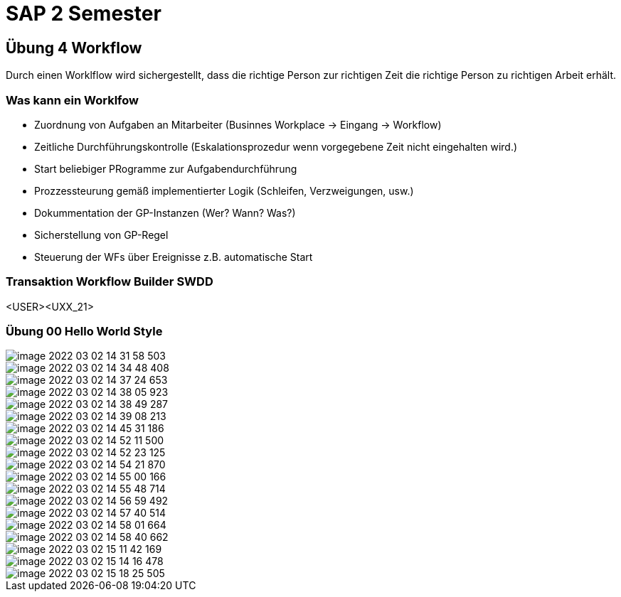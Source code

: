 = SAP 2 Semester

== Übung 4 Workflow

Durch einen Worklflow wird sichergestellt, dass die richtige Person zur richtigen Zeit
die richtige Person zu richtigen Arbeit erhält.

=== Was kann ein Worklfow

* Zuordnung von Aufgaben an Mitarbeiter (Businnes Workplace -> Eingang -> Workflow)
* Zeitliche Durchführungskontrolle (Eskalationsprozedur wenn vorgegebene Zeit nicht eingehalten wird.)
* Start beliebiger PRogramme zur Aufgabendurchführung
* Prozzessteurung gemäß implementierter Logik (Schleifen, Verzweigungen, usw.)
* Dokummentation der GP-Instanzen (Wer? Wann? Was?)
* Sicherstellung von GP-Regel
* Steuerung der WFs über Ereignisse z.B. automatische Start

=== Transaktion Workflow Builder SWDD

<USER><UXX_21>

=== Übung 00 Hello World Style


image::images/image-2022-03-02-14-31-58-503.png[]

image::images/image-2022-03-02-14-34-48-408.png[]

image::images/image-2022-03-02-14-37-24-653.png[]

image::images/image-2022-03-02-14-38-05-923.png[]

image::images/image-2022-03-02-14-38-49-287.png[]

image::images/image-2022-03-02-14-39-08-213.png[]

image::images/image-2022-03-02-14-45-31-186.png[]

image::images/image-2022-03-02-14-52-11-500.png[]

image::images/image-2022-03-02-14-52-23-125.png[]

image::images/image-2022-03-02-14-54-21-870.png[]

image::images/image-2022-03-02-14-55-00-166.png[]

image::images/image-2022-03-02-14-55-48-714.png[]

image::images/image-2022-03-02-14-56-59-492.png[]

image::images/image-2022-03-02-14-57-40-514.png[]

image::images/image-2022-03-02-14-58-01-664.png[]

image::images/image-2022-03-02-14-58-40-662.png[]

image::images/image-2022-03-02-15-11-42-169.png[]

image::images/image-2022-03-02-15-14-16-478.png[]

image::images/image-2022-03-02-15-18-25-505.png[]
